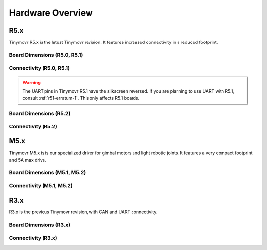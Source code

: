 
.. _hardware-overview:

*****************
Hardware Overview
*****************

R5.x
****

Tinymovr R5.x is the latest Tinymovr revision. It features increased connectivity in a reduced footprint.

Board Dimensions (R5.0, R5.1)
#############################

.. image:: dimensions_r5.png
  :width: 800
  :alt: Tinymovr R5 dimensions

Connectivity (R5.0, R5.1)
#########################

.. image:: connectors_r5.png
  :width: 800
  :alt: Tinymovr R5 connectors and pinouts

.. warning::
   The UART pins in Tinymovr R5.1 have the silkscreen reversed. If you are planning to use UART with R5.1, consult :ref:`r51-erratum-1`. This only affects R5.1 boards.

Board Dimensions (R5.2)
#######################

.. image:: dimensions_r52.png
  :width: 800
  :alt: Tinymovr R5.2 dimensions

Connectivity (R5.2)
###################

.. image:: connectors_r52.png
  :width: 800
  :alt: Tinymovr R5.2 connectors and pinouts


M5.x
****

Tinymovr M5.x is is our specialized driver for gimbal motors and light robotic joints. It features a very compact footprint and 5A max drive.

Board Dimensions (M5.1, M5.2)
#############################

.. image:: dimensions_m5.png
  :width: 800
  :alt: Tinymovr M5 dimensions

Connectivity (M5.1, M5.2)
#########################

.. image:: connectors_m5.png
  :width: 800
  :alt: Tinymovr M5 connectors and pinouts


R3.x
****************

R3.x is the previous Tinymovr revision, with CAN and UART connectivity.

Board Dimensions (R3.x)
#######################

.. image:: dimensions.png
  :width: 800
  :alt: Tinymovr R3.x dimensions

Connectivity (R3.x)
###################

.. image:: connectors.png
  :width: 800
  :alt: Tinymovr R3.x connectors and pinouts
